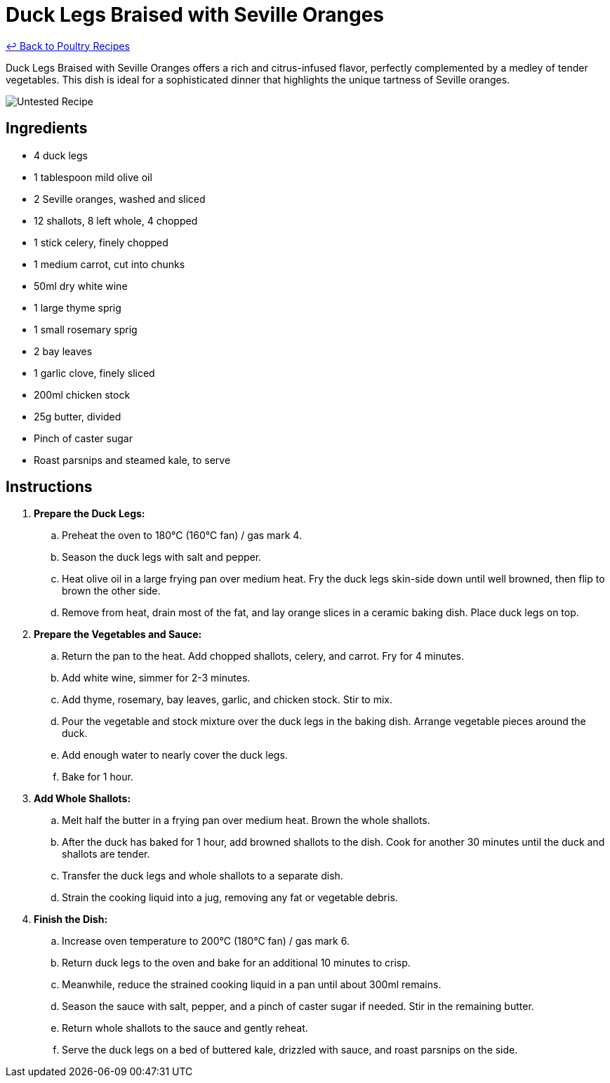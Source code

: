 = Duck Legs Braised with Seville Oranges

link:./README.md[&larrhk; Back to Poultry Recipes]

Duck Legs Braised with Seville Oranges offers a rich and citrus-infused flavor, perfectly complemented by a medley of tender vegetables. This dish is ideal for a sophisticated dinner that highlights the unique tartness of Seville oranges.

image::https://badgen.net/badge/untested/recipe/AA4A44[Untested Recipe]

== Ingredients
* 4 duck legs
* 1 tablespoon mild olive oil
* 2 Seville oranges, washed and sliced
* 12 shallots, 8 left whole, 4 chopped
* 1 stick celery, finely chopped
* 1 medium carrot, cut into chunks
* 50ml dry white wine
* 1 large thyme sprig
* 1 small rosemary sprig
* 2 bay leaves
* 1 garlic clove, finely sliced
* 200ml chicken stock
* 25g butter, divided
* Pinch of caster sugar
* Roast parsnips and steamed kale, to serve

== Instructions
. *Prepare the Duck Legs:*
.. Preheat the oven to 180°C (160°C fan) / gas mark 4.
.. Season the duck legs with salt and pepper.
.. Heat olive oil in a large frying pan over medium heat. Fry the duck legs skin-side down until well browned, then flip to brown the other side.
.. Remove from heat, drain most of the fat, and lay orange slices in a ceramic baking dish. Place duck legs on top.
. *Prepare the Vegetables and Sauce:*
.. Return the pan to the heat. Add chopped shallots, celery, and carrot. Fry for 4 minutes.
.. Add white wine, simmer for 2-3 minutes.
.. Add thyme, rosemary, bay leaves, garlic, and chicken stock. Stir to mix.
.. Pour the vegetable and stock mixture over the duck legs in the baking dish. Arrange vegetable pieces around the duck.
.. Add enough water to nearly cover the duck legs.
.. Bake for 1 hour.
. *Add Whole Shallots:*
.. Melt half the butter in a frying pan over medium heat. Brown the whole shallots.
.. After the duck has baked for 1 hour, add browned shallots to the dish. Cook for another 30 minutes until the duck and shallots are tender.
.. Transfer the duck legs and whole shallots to a separate dish.
.. Strain the cooking liquid into a jug, removing any fat or vegetable debris.
. *Finish the Dish:*
.. Increase oven temperature to 200°C (180°C fan) / gas mark 6.
.. Return duck legs to the oven and bake for an additional 10 minutes to crisp.
.. Meanwhile, reduce the strained cooking liquid in a pan until about 300ml remains.
.. Season the sauce with salt, pepper, and a pinch of caster sugar if needed. Stir in the remaining butter.
.. Return whole shallots to the sauce and gently reheat.
.. Serve the duck legs on a bed of buttered kale, drizzled with sauce, and roast parsnips on the side.
